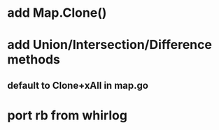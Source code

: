 * add Map.Clone()
* add Union/Intersection/Difference methods
** default to Clone+xAll in map.go
* port rb from whirlog
